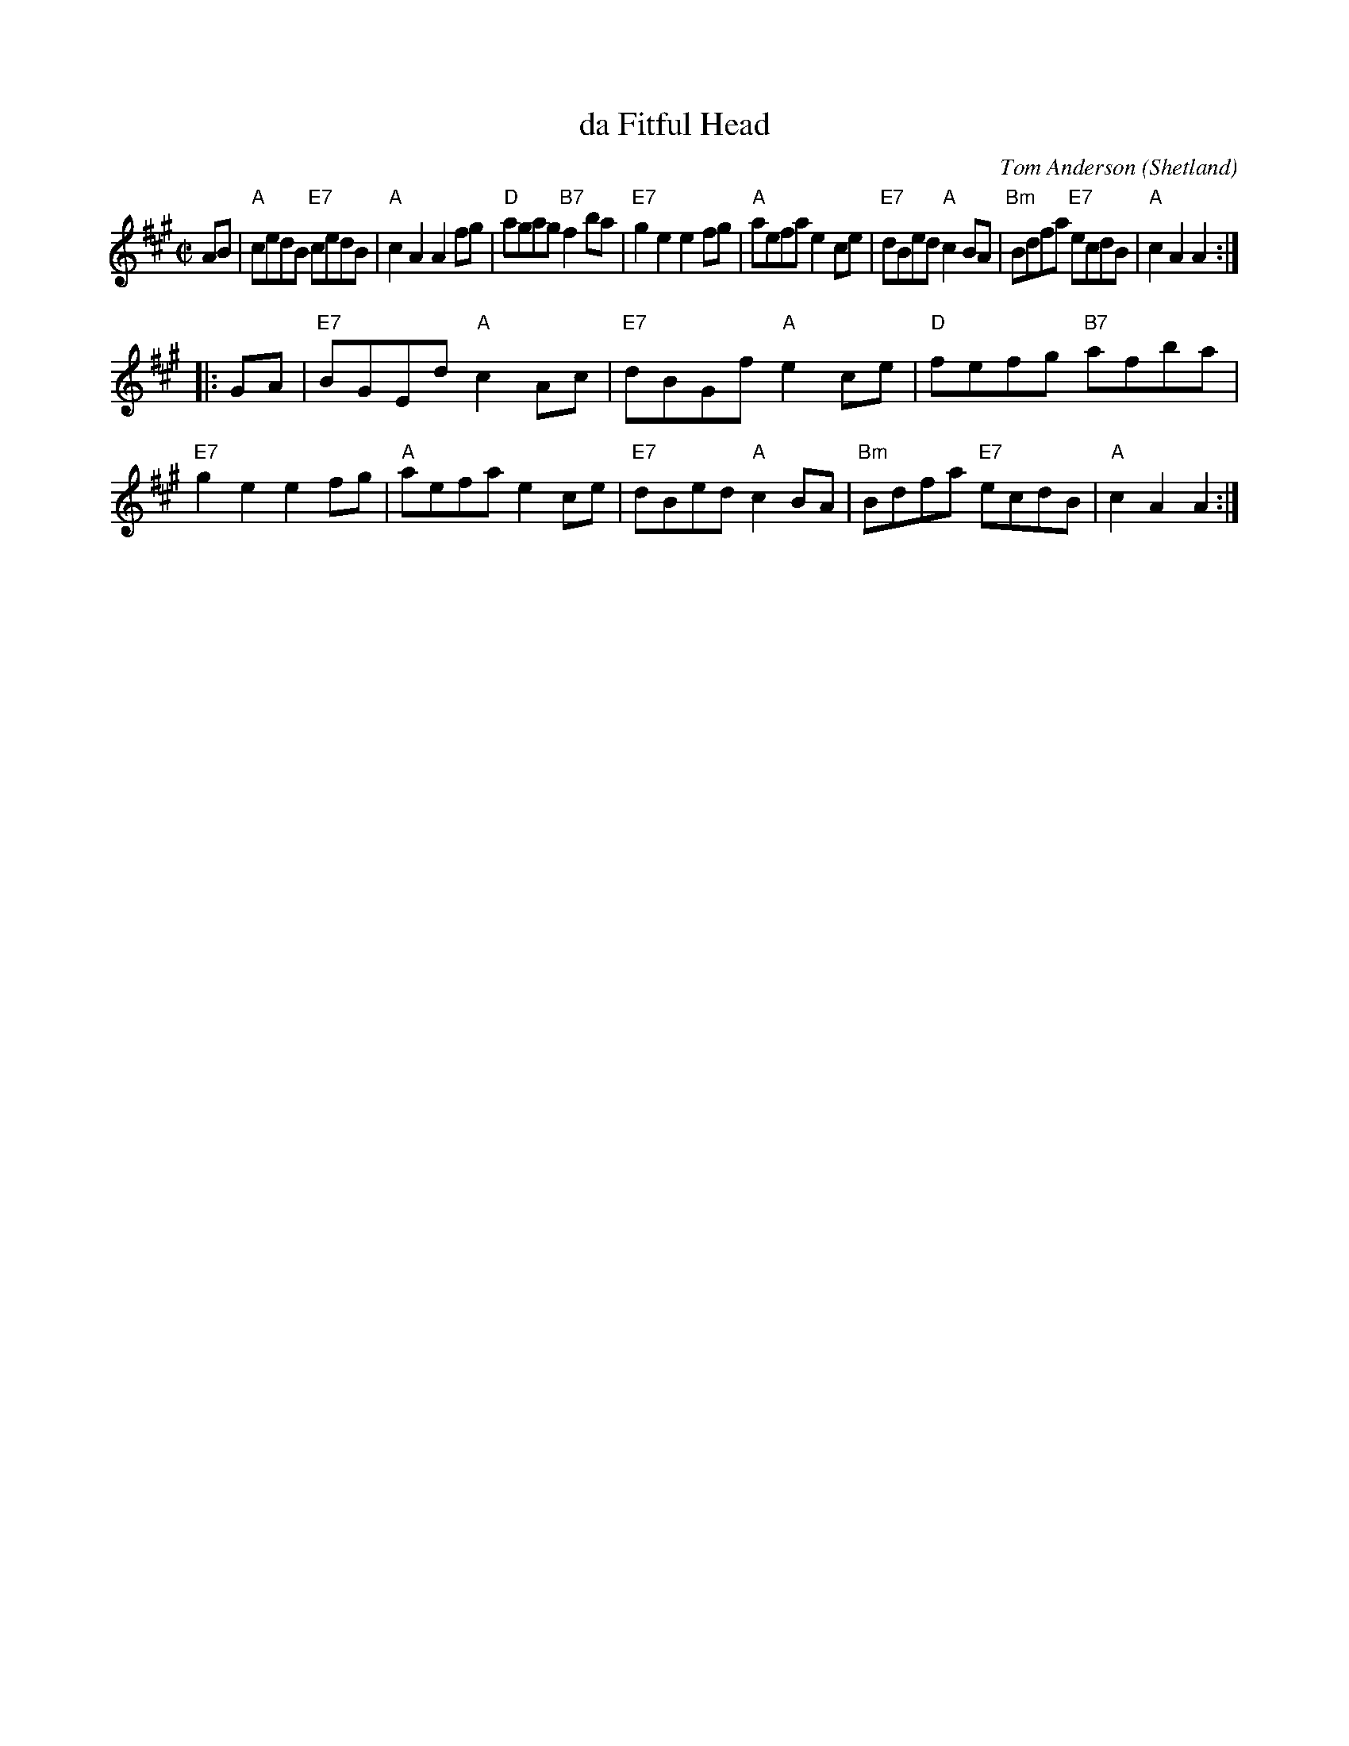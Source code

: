 X: 1
T: da Fitful Head
C: Tom Anderson (Shetland)
R: reel
Z: 2008 John Chambers <jc:trillian.mit.edu>
M: C|
L: 1/8
K: A
AB \
| "A"cedB "E7"cedB | "A"c2A2 A2fg | "D"agag "B7"f2ba | "E7"g2e2 e2fg \
| "A"aefa e2ce | "E7"dBed "A"c2BA | "Bm"Bdfa "E7"ecdB | "A"c2A2 A2 :|
|: GA \
| "E7"BGEd "A"c2Ac | "E7"dBGf "A"e2ce | "D"fefg "B7"afba | "E7"g2e2 e2fg \
| "A"aefa e2ce | "E7"dBed "A"c2BA | "Bm"Bdfa "E7"ecdB | "A"c2A2 A2 :|
